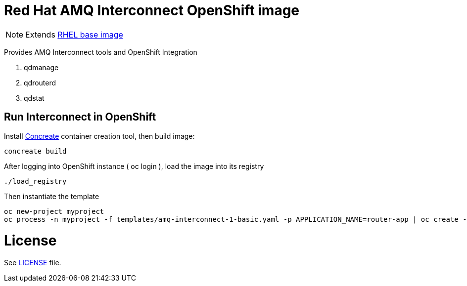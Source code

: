 # Red Hat AMQ Interconnect OpenShift image

NOTE: Extends link:https://access.redhat.com/containers/#/registry.access.redhat.com/rhel7[RHEL base image]

Provides AMQ Interconnect tools and OpenShift Integration

. qdmanage
. qdrouterd
. qdstat 


## Run Interconnect in OpenShift

Install link:http://concreate.readthedocs.io/en/develop/installation.html[Concreate] container creation tool, then build image:

```
concreate build
```

After logging into OpenShift instance ( oc login ), load the image into its registry
```
./load_registry
```

Then instantiate the template 
```
oc new-project myproject
oc process -n myproject -f templates/amq-interconnect-1-basic.yaml -p APPLICATION_NAME=router-app | oc create -n myproject -f -
```

# License

See link:LICENSE[LICENSE] file.

